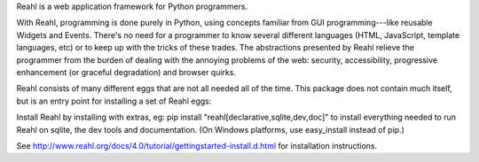 Reahl is a web application framework for Python programmers.

With Reahl, programming is done purely in Python, using concepts familiar from GUI programming---like reusable Widgets and Events. There's no need for a programmer to know several different languages (HTML, JavaScript, template languages, etc) or to keep up with the tricks of these trades. The abstractions presented by Reahl relieve the programmer from the burden of dealing with the annoying problems of the web: security, accessibility, progressive enhancement (or graceful degradation) and browser quirks.

Reahl consists of many different eggs that are not all needed all of the time. This package does not contain much itself, but is an entry point for installing a set of Reahl eggs:

Install Reahl by installing with extras, eg: pip install "reahl[declarative,sqlite,dev,doc]" to install everything needed to run Reahl on sqlite, the dev tools and documentation. (On Windows platforms, use easy_install instead of pip.)

See http://www.reahl.org/docs/4.0/tutorial/gettingstarted-install.d.html for installation instructions. 

